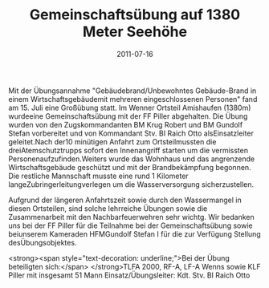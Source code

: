#+TITLE: Gemeinschaftsübung auf 1380 Meter Seehöhe
#+DATE: 2011-07-16
#+FACEBOOK_URL: 

Mit der Übungsannahme "Gebäudebrand/Unbewohntes Gebäude-Brand in einem Wirtschaftsgebäudemit mehreren eingeschlossenen Personen" fand am 15. Juli eine Großübung statt. Im Wenner Ortsteil Amishaufen (1380m) wurdeeine Gemeinschaftsübung mit der FF Piller abgehalten. Die Übung wurden von den Zugskommandanten BM Krug Robert und BM Gundolf Stefan vorbereitet und von Kommandant Stv. BI Raich Otto alsEinsatzleiter geleitet.Nach der10 minütigen Anfahrt zum Ortsteilmussten die dreiAtemschutztrupps sofort den Innenangriff starten um die vermissten Personenaufzufinden.Weiters wurde das Wohnhaus und das angrenzende Wirtschaftsgebäude geschützt und mit der Brandbekämpfung begonnen. Die restliche Mannschaft musste eine rund 1 Kilometer langeZubringerleitungverlegen um die Wasserversorgung sicherzustellen.

Aufgrund der längeren Anfahrtszeit sowie durch den Wassermangel in diesen Ortsteilen, sind solche lehrreiche Übungen sowie die Zusammenarbeit mit den Nachbarfeuerwehren sehr wichtg. Wir bedanken uns bei der FF Piller für die Teilnahme bei der Gemeinschaftsübung sowie beiunserem Kameraden HFMGundolf Stefan I für die zur Verfügung Stellung desÜbungsobjektes.

<strong><span style="text-decoration: underline;">Bei der Übung beteiligten sich:</span>
</strong>TLFA 2000, RF-A, LF-A Wenns sowie KLF Piller mit insgesamt 51 Mann
Einsatz/Übungsleiter: Kdt. Stv. BI Raich Otto
